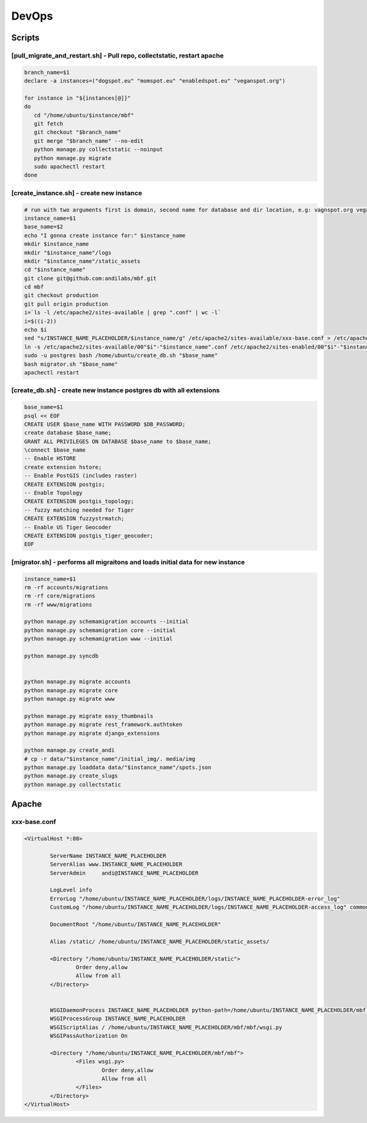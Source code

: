 DevOps
======

Scripts
^^^^^^^

[pull_migrate_and_restart.sh] - Pull repo, collectstatic, restart apache
----------------------------------------------------------------

.. sourcecode:: bash

	branch_name=$1
	declare -a instances=("dogspot.eu" "momspot.eu" "enabledspot.eu" "veganspot.org")

	for instance in "${instances[@]}"
	do
	   cd "/home/ubuntu/$instance/mbf"
	   git fetch
	   git checkout "$branch_name"
	   git merge "$branch_name" --no-edit
	   python manage.py collectstatic --noinput
	   python manage.py migrate
	   sudo apachectl restart
	done


[create_instance.sh] - create new instance
------------------------------------------

.. sourcecode:: bash

	# run with two arguments first is domain, second name for database and dir location, e.g: vagnspot.org veganspot
	instance_name=$1
	base_name=$2
	echo "I gonna create instance for:" $instance_name
	mkdir $instance_name
	mkdir "$instance_name"/logs
	mkdir "$instance_name"/static_assets
	cd "$instance_name"
	git clone git@github.com:andilabs/mbf.git
	cd mbf
	git checkout production
	git pull origin production
	i=`ls -l /etc/apache2/sites-available | grep ".conf" | wc -l`
	i=$((i-2))
	echo $i
	sed "s/INSTANCE_NAME_PLACEHOLDER/$instance_name/g" /etc/apache2/sites-available/xxx-base.conf > /etc/apache2/sites-available/00"$i"-"$instance_name".conf
	ln -s /etc/apache2/sites-available/00"$i"-"$instance_name".conf /etc/apache2/sites-enabled/00"$i"-"$instance_name".conf
	sudo -u postgres bash /home/ubuntu/create_db.sh "$base_name"
	bash migrator.sh "$base_name"
	apachectl restart


[create_db.sh] - create new instance postgres db with all extensions
--------------------------------------------------------------------

.. sourcecode:: bash

	base_name=$1
	psql << EOF
	CREATE USER $base_name WITH PASSWORD $DB_PASSWORD;
	create database $base_name;
	GRANT ALL PRIVILEGES ON DATABASE $base_name to $base_name;
	\connect $base_name
	-- Enable HSTORE
	create extension hstore;
	-- Enable PostGIS (includes raster)
	CREATE EXTENSION postgis;
	-- Enable Topology
	CREATE EXTENSION postgis_topology;
	-- fuzzy matching needed for Tiger
	CREATE EXTENSION fuzzystrmatch;
	-- Enable US Tiger Geocoder
	CREATE EXTENSION postgis_tiger_geocoder;
	EOF


[migrator.sh] - performs all migraitons and loads initial data for new instance
-------------------------------------------------------------------------------

.. sourcecode:: bash

	instance_name=$1
	rm -rf accounts/migrations
	rm -rf core/migrations
	rm -rf www/migrations

	python manage.py schemamigration accounts --initial
	python manage.py schemamigration core --initial
	python manage.py schemamigration www --initial

	python manage.py syncdb


	python manage.py migrate accounts
	python manage.py migrate core
	python manage.py migrate www

	python manage.py migrate easy_thumbnails
	python manage.py migrate rest_framework.authtoken
	python manage.py migrate django_extensions

	python manage.py create_andi
	# cp -r data/"$instance_name"/initial_img/. media/img
	python manage.py loaddata data/"$instance_name"/spots.json
	python manage.py create_slugs
	python manage.py collectstatic


Apache
^^^^^^

xxx-base.conf
-------------

.. sourcecode:: bash

	<VirtualHost *:80>

	        ServerName INSTANCE_NAME_PLACEHOLDER
	        ServerAlias www.INSTANCE_NAME_PLACEHOLDER
	        ServerAdmin     andi@INSTANCE_NAME_PLACEHOLDER

	        LogLevel info
	        ErrorLog "/home/ubuntu/INSTANCE_NAME_PLACEHOLDER/logs/INSTANCE_NAME_PLACEHOLDER-error_log"
	        CustomLog "/home/ubuntu/INSTANCE_NAME_PLACEHOLDER/logs/INSTANCE_NAME_PLACEHOLDER-access_log" common

	        DocumentRoot "/home/ubuntu/INSTANCE_NAME_PLACEHOLDER"

	        Alias /static/ /home/ubuntu/INSTANCE_NAME_PLACEHOLDER/static_assets/

	        <Directory "/home/ubuntu/INSTANCE_NAME_PLACEHOLDER/static">
	                Order deny,allow
	                Allow from all
	        </Directory>


	        WSGIDaemonProcess INSTANCE_NAME_PLACEHOLDER python-path=/home/ubuntu/INSTANCE_NAME_PLACEHOLDER/mbf:/home/ubuntu/.virtualenvs/dogspot/lib/python2.7/site-packages
	        WSGIProcessGroup INSTANCE_NAME_PLACEHOLDER
	        WSGIScriptAlias / /home/ubuntu/INSTANCE_NAME_PLACEHOLDER/mbf/mbf/wsgi.py
	        WSGIPassAuthorization On

	        <Directory "/home/ubuntu/INSTANCE_NAME_PLACEHOLDER/mbf/mbf">
	                <Files wsgi.py>
	                        Order deny,allow
	                        Allow from all
	                </Files>
	        </Directory>
	</VirtualHost>